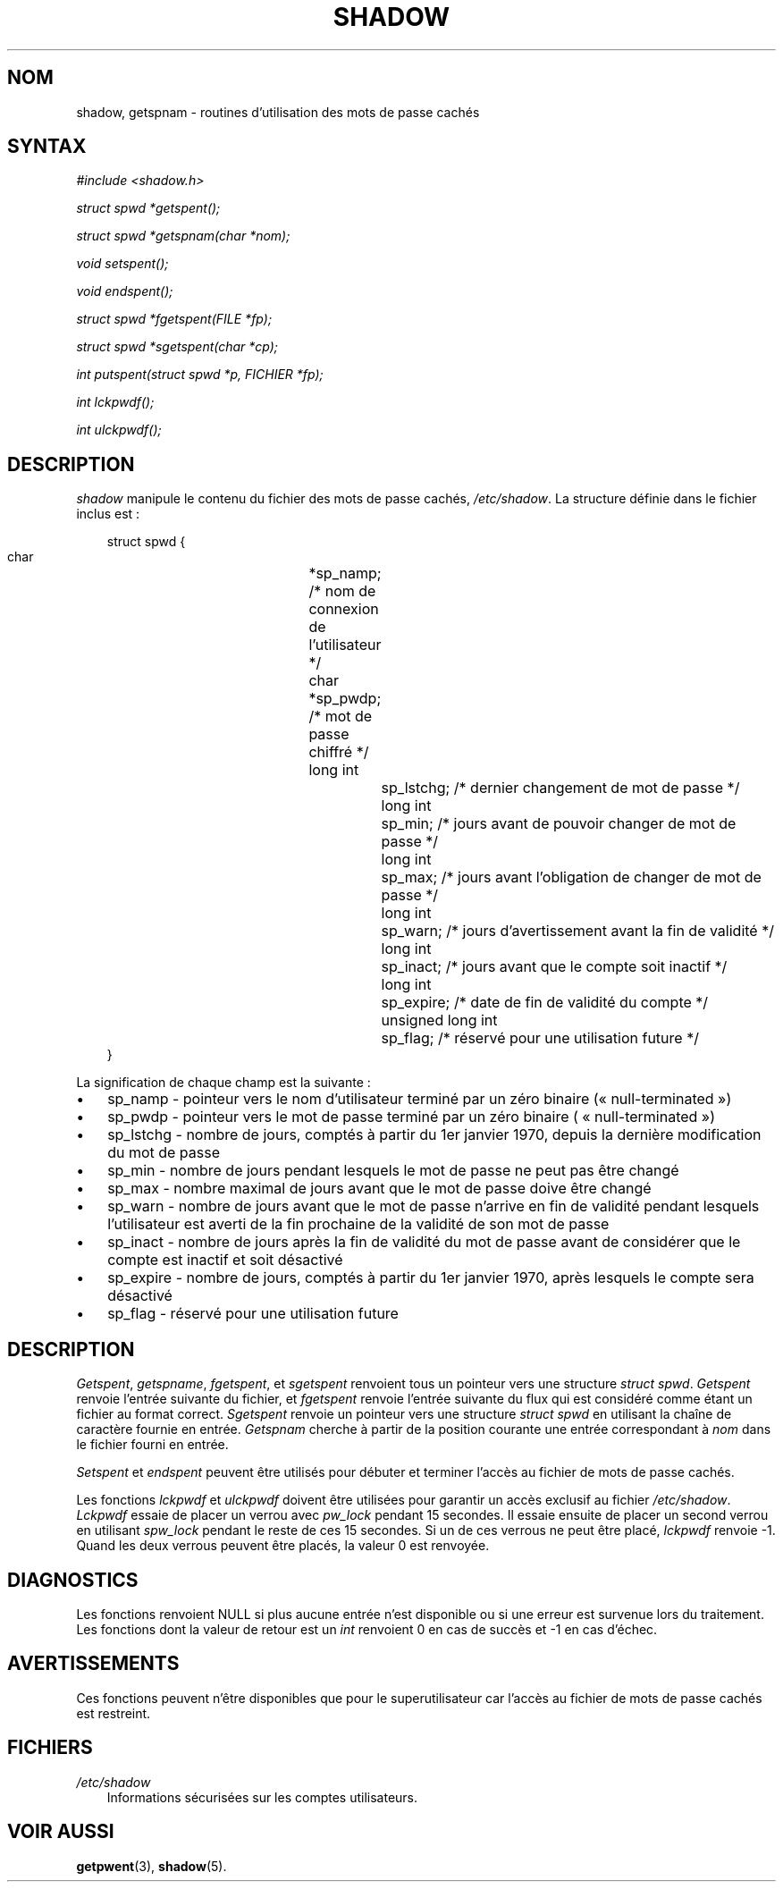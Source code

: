 .\"     Title: shadow
.\"    Author: 
.\" Generator: DocBook XSL Stylesheets v1.70.1 <http://docbook.sf.net/>
.\"      Date: 30/07/2006
.\"    Manual: Appels de bibliothèque
.\"    Source: Appels de bibliothèque
.\"
.TH "SHADOW" "3" "30/07/2006" "Appels de bibliothèque" "Appels de bibliothèque"
.\" disable hyphenation
.nh
.\" disable justification (adjust text to left margin only)
.ad l
.SH "NOM"
shadow, getspnam \- routines d'utilisation des mots de passe cachés
.SH "SYNTAX"
.PP

\fI#include <shadow.h>\fR
.PP

\fIstruct spwd *getspent();\fR
.PP

\fIstruct spwd *getspnam(char\fR
\fI*nom\fR\fI);\fR
.PP

\fIvoid setspent();\fR
.PP

\fIvoid endspent();\fR
.PP

\fIstruct spwd *fgetspent(FILE\fR
\fI*fp\fR\fI);\fR
.PP

\fIstruct spwd *sgetspent(char\fR
\fI*cp\fR\fI);\fR
.PP

\fIint putspent(struct spwd\fR
\fI*p,\fR
\fIFICHIER\fR
\fI*fp\fR\fI);\fR
.PP

\fIint lckpwdf();\fR
.PP

\fIint ulckpwdf();\fR
.SH "DESCRIPTION"
.PP
\fIshadow\fR
manipule le contenu du fichier des mots de passe cachés,
\fI/etc/shadow\fR. La structure définie dans le fichier inclus est\ :
.sp
.RS 3n
.nf
struct spwd {
      char		*sp_namp; /* nom de connexion de l'utilisateur */
      char		*sp_pwdp; /* mot de passe chiffré */
      long int		sp_lstchg; /* dernier changement de mot de passe */
      long int		sp_min; /* jours avant de pouvoir changer de mot de passe */
      long int		sp_max; /* jours avant l'obligation de changer de mot de passe */
      long int		sp_warn; /* jours d'avertissement avant la fin de validité */
      long int		sp_inact; /* jours avant que le compte soit inactif */
      long int		sp_expire; /* date de fin de validité du compte */
      unsigned long int	sp_flag; /* réservé pour une utilisation future */
}
    
.fi
.RE
.PP
La signification de chaque champ est la suivante\ :
.TP 3n
\(bu
sp_namp \- pointeur vers le nom d'utilisateur terminé par un zéro binaire (\(Fo\ null\-terminated\ \(Fc)
.TP 3n
\(bu
sp_pwdp \- pointeur vers le mot de passe terminé par un zéro binaire ( \(Fo\ null\-terminated\ \(Fc)
.TP 3n
\(bu
sp_lstchg \- nombre de jours, comptés à partir du 1er janvier 1970, depuis la dernière modification du mot de passe
.TP 3n
\(bu
sp_min \- nombre de jours pendant lesquels le mot de passe ne peut pas être changé
.TP 3n
\(bu
sp_max \- nombre maximal de jours avant que le mot de passe doive être changé
.TP 3n
\(bu
sp_warn \- nombre de jours avant que le mot de passe n'arrive en fin de validité pendant lesquels l'utilisateur est averti de la fin prochaine de la validité de son mot de passe
.TP 3n
\(bu
sp_inact \- nombre de jours après la fin de validité du mot de passe avant de considérer que le compte est inactif et soit désactivé
.TP 3n
\(bu
sp_expire \- nombre de jours, comptés à partir du 1er janvier 1970, après lesquels le compte sera désactivé
.TP 3n
\(bu
sp_flag \- réservé pour une utilisation future
.SH "DESCRIPTION"
.PP
\fIGetspent\fR,
\fIgetspname\fR,
\fIfgetspent\fR, et
\fIsgetspent\fR
renvoient tous un pointeur vers une structure
\fIstruct spwd\fR.
\fIGetspent\fR
renvoie l'entrée suivante du fichier, et
\fIfgetspent\fR
renvoie l'entrée suivante du flux qui est considéré comme étant un fichier au format correct.
\fISgetspent\fR
renvoie un pointeur vers une structure
\fIstruct spwd\fR
en utilisant la chaîne de caractère fournie en entrée.
\fIGetspnam\fR
cherche à partir de la position courante une entrée correspondant à
\fInom\fR
dans le fichier fourni en entrée.
.PP
\fISetspent\fR
et
\fIendspent\fR
peuvent être utilisés pour débuter et terminer l'accès au fichier de mots de passe cachés.
.PP
Les fonctions
\fIlckpwdf\fR
et
\fIulckpwdf\fR
doivent être utilisées pour garantir un accès exclusif au fichier
\fI/etc/shadow\fR.
\fILckpwdf\fR
essaie de placer un verrou avec
\fIpw_lock\fR
pendant 15 secondes. Il essaie ensuite de placer un second verrou en utilisant
\fIspw_lock\fR
pendant le reste de ces 15 secondes. Si un de ces verrous ne peut être placé,
\fIlckpwdf\fR
renvoie \-1. Quand les deux verrous peuvent être placés, la valeur 0 est renvoyée.
.SH "DIAGNOSTICS"
.PP
Les fonctions renvoient NULL si plus aucune entrée n'est disponible ou si une erreur est survenue lors du traitement. Les fonctions dont la valeur de retour est un
\fIint\fR
renvoient 0 en cas de succès et \-1 en cas d'échec.
.SH "AVERTISSEMENTS"
.PP
Ces fonctions peuvent n'être disponibles que pour le superutilisateur car l'accès au fichier de mots de passe cachés est restreint.
.SH "FICHIERS"
.TP 3n
\fI/etc/shadow\fR
Informations sécurisées sur les comptes utilisateurs.
.SH "VOIR AUSSI"
.PP
\fBgetpwent\fR(3),
\fBshadow\fR(5).
